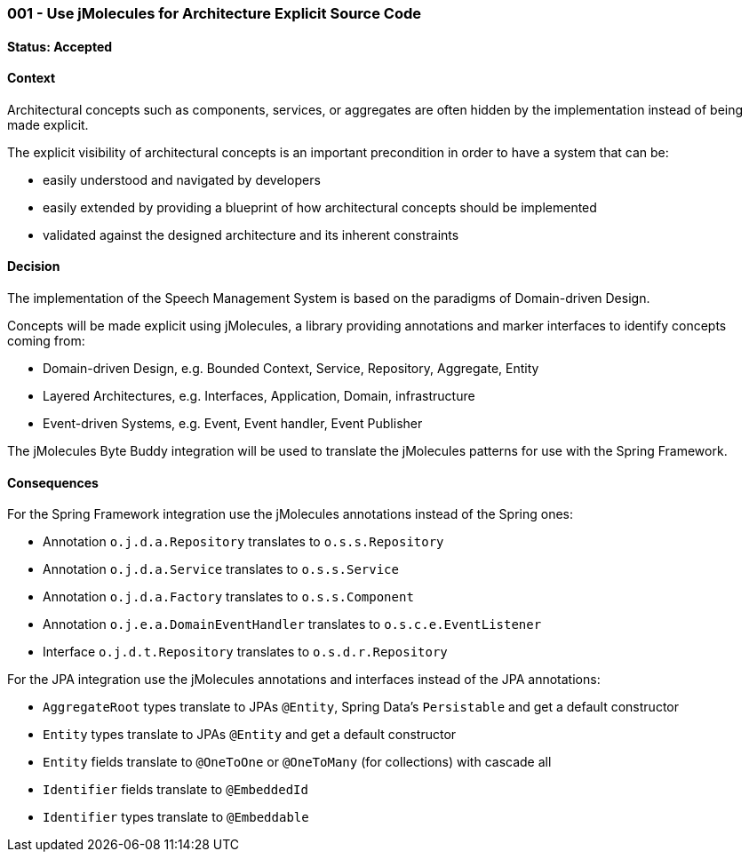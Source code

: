 === 001 - Use jMolecules for Architecture Explicit Source Code

==== Status: Accepted

==== Context

Architectural concepts such as components, services, or aggregates are often hidden by the implementation instead of being made explicit.

The explicit visibility of architectural concepts is an important precondition in order to have a system that can be:

* easily understood and navigated by developers
* easily extended by providing a blueprint of how architectural concepts should be implemented
* validated against the designed architecture and its inherent constraints

==== Decision

The implementation of the Speech Management System is based on the paradigms of Domain-driven Design.

Concepts will be made explicit using jMolecules, a library providing annotations and marker interfaces to identify concepts coming from:

* Domain-driven Design, e.g. Bounded Context, Service, Repository, Aggregate, Entity
* Layered Architectures, e.g. Interfaces, Application, Domain, infrastructure
* Event-driven Systems, e.g. Event, Event handler, Event Publisher

The jMolecules Byte Buddy integration will be used to translate the jMolecules patterns for use with the Spring Framework.

==== Consequences

For the Spring Framework integration use the jMolecules annotations instead of the Spring ones:

* Annotation `o.j.d.a.Repository` translates to `o.s.s.Repository`
* Annotation `o.j.d.a.Service` translates to `o.s.s.Service`
* Annotation `o.j.d.a.Factory` translates to `o.s.s.Component`
* Annotation `o.j.e.a.DomainEventHandler` translates to `o.s.c.e.EventListener`
* Interface `o.j.d.t.Repository` translates to `o.s.d.r.Repository`

For the JPA integration use the jMolecules annotations and interfaces instead of the JPA annotations:

* `AggregateRoot` types translate to JPAs `@Entity`, Spring Data's `Persistable` and get a default constructor
* `Entity` types translate to JPAs `@Entity` and get a default constructor
* `Entity` fields translate to `@OneToOne` or `@OneToMany` (for collections) with cascade all
* `Identifier` fields translate to `@EmbeddedId`
* `Identifier` types translate to `@Embeddable`
